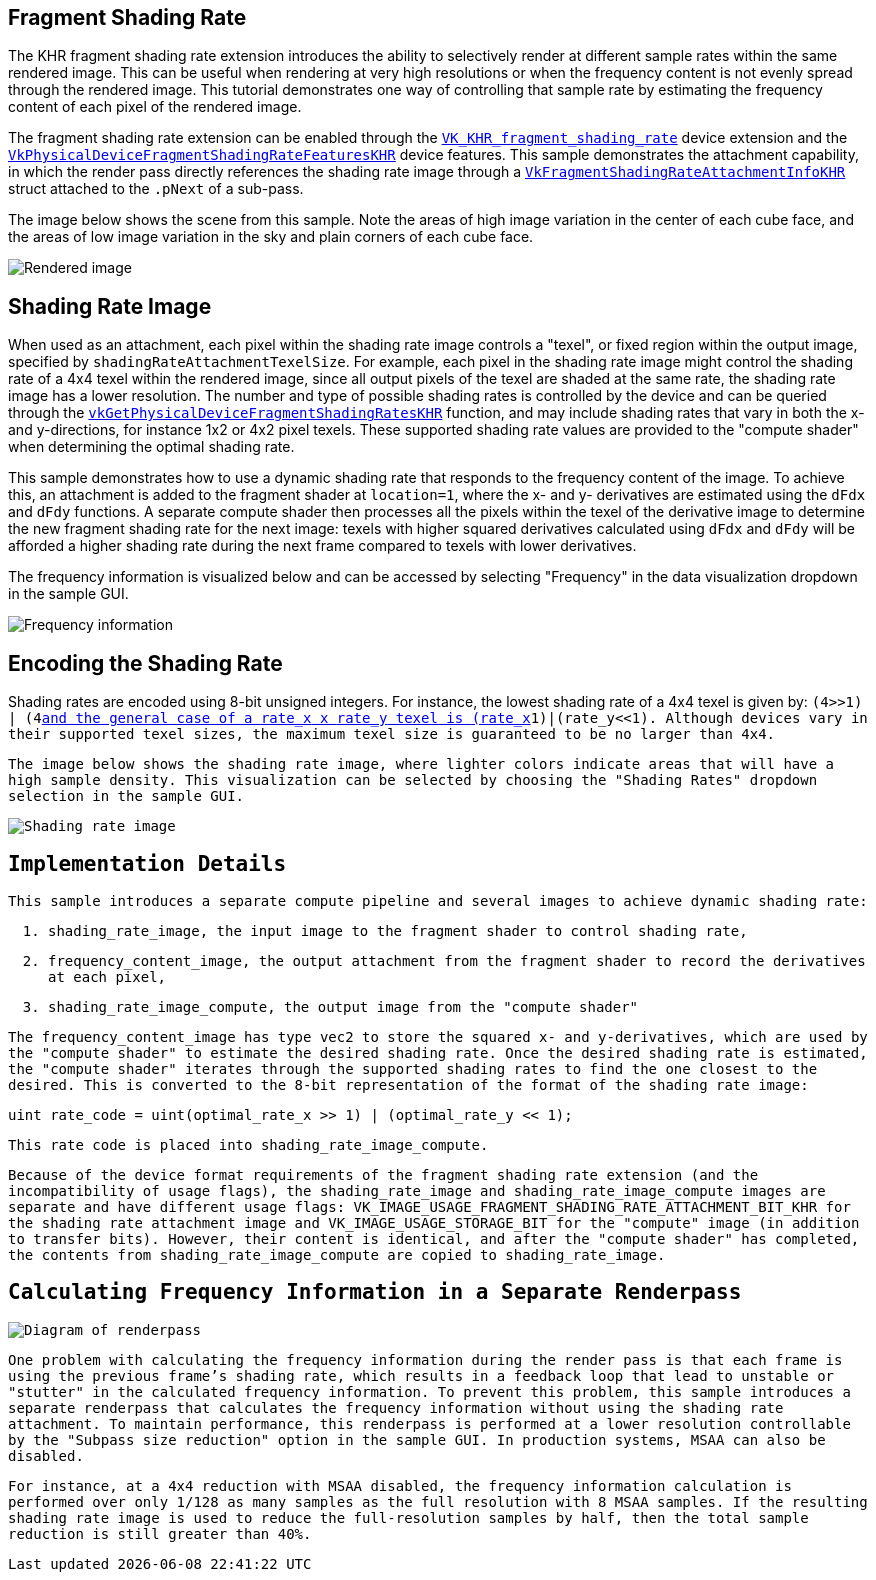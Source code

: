 ////
- Copyright (c) 2022, Holochip
-
- SPDX-License-Identifier: Apache-2.0
-
- Licensed under the Apache License, Version 2.0 the "License";
- you may not use this file except in compliance with the License.
- You may obtain a copy of the License at
-
-     http://www.apache.org/licenses/LICENSE-2.0
-
- Unless required by applicable law or agreed to in writing, software
- distributed under the License is distributed on an "AS IS" BASIS,
- WITHOUT WARRANTIES OR CONDITIONS OF ANY KIND, either express or implied.
- See the License for the specific language governing permissions and
- limitations under the License.
-
////

== Fragment Shading Rate

The KHR fragment shading rate extension introduces the ability to selectively render at different sample rates within the same rendered image.
This can be useful when rendering at very high resolutions or when the frequency content is not evenly spread through the rendered image.
This tutorial demonstrates one way of controlling that sample rate by estimating the frequency content of each pixel of the rendered image.

The fragment shading rate extension can be enabled through the https://www.khronos.org/registry/vulkan/specs/1.2-extensions/man/html/VK_KHR_fragment_shading_rate.html[`VK_KHR_fragment_shading_rate`] device extension and the https://www.khronos.org/registry/vulkan/specs/1.2-extensions/man/html/VkPhysicalDeviceFragmentShadingRateFeaturesKHR.html[`VkPhysicalDeviceFragmentShadingRateFeaturesKHR`] device features.
This sample demonstrates the attachment capability, in which the render pass directly references the shading rate image through a https://www.khronos.org/registry/vulkan/specs/1.2-extensions/man/html/VkFragmentShadingRateAttachmentInfoKHR.html[`VkFragmentShadingRateAttachmentInfoKHR`] struct attached to the `.pNext` of a sub-pass.

The image below shows the scene from this sample.
Note the areas of high image variation in the center of each cube face, and the areas of low image variation in the sky and plain corners of each cube face.

image::fragment_shading_rate_dynamic/rendered.png[Rendered image]

== Shading Rate Image

When used as an attachment, each pixel within the shading rate image controls a "texel", or fixed region within the output image, specified by `shadingRateAttachmentTexelSize`.
For example, each pixel in the shading rate image might control the shading rate of a 4x4 texel within the rendered image, since all output pixels of the texel are shaded at the same rate, the shading rate image has a lower resolution.
The number and type of possible shading rates is controlled by the device and can be queried through the https://www.khronos.org/registry/vulkan/specs/1.2-extensions/man/html/vkGetPhysicalDeviceFragmentShadingRatesKHR.html[`vkGetPhysicalDeviceFragmentShadingRatesKHR`] function, and may include shading rates that vary in both the x- and y-directions, for instance 1x2 or 4x2 pixel texels.
These supported shading rate values are provided to the "compute shader" when determining the optimal shading rate.

This sample demonstrates how to use a dynamic shading rate that responds to the frequency content of the image.
To achieve this, an attachment is added to the fragment shader at `location=1`, where the x- and y- derivatives are estimated using the `dFdx` and `dFdy` functions.
A separate compute shader then processes all the pixels within the texel of the derivative image to determine the new fragment shading rate for the next image: texels with higher squared derivatives calculated using `dFdx` and `dFdy` will be afforded a higher shading rate during the next frame compared to texels with lower derivatives.

The frequency information is visualized below and can be accessed by selecting "Frequency" in the data visualization dropdown in the sample GUI.

image::fragment_shading_rate_dynamic/frequency.png[Frequency information]

== Encoding the Shading Rate

Shading rates are encoded using 8-bit unsigned integers.
For instance, the lowest shading rate of a 4x4 texel is given by: `(4>>1) | (4<<1)`, and the general case of a `rate_x` x `rate_y` texel is `(rate_x>>1)|(rate_y<<1)`.
Although devices vary in their supported texel sizes, the maximum texel size is guaranteed to be no larger than 4x4.

The image below shows the shading rate image, where lighter colors indicate areas that will have a high sample density.
This visualization can be selected by choosing the "Shading Rates" dropdown selection in the sample GUI.

image::fragment_shading_rate_dynamic/shading_rate.png[Shading rate image]

== Implementation Details

This sample introduces a separate compute pipeline and several images to achieve dynamic shading rate:

. `shading_rate_image`, the input image to the fragment shader to control shading rate,
. `frequency_content_image`, the output attachment from the fragment shader to record the derivatives at each pixel,
. `shading_rate_image_compute`, the output image from the "compute shader"

The `frequency_content_image` has type `vec2` to store the squared x- and y-derivatives, which are used by the "compute shader" to estimate the desired shading rate.
Once the desired shading rate is estimated, the "compute shader" iterates through the supported shading rates to find the one closest to the desired.
This is converted to the 8-bit representation of the format of the shading rate image:

----
uint rate_code = uint(optimal_rate_x >> 1) | (optimal_rate_y << 1);
----

This rate code is placed into `shading_rate_image_compute`.

Because of the device format requirements of the fragment shading rate extension (and the incompatibility of usage flags), the `shading_rate_image` and `shading_rate_image_compute` images are separate and have different usage flags: `VK_IMAGE_USAGE_FRAGMENT_SHADING_RATE_ATTACHMENT_BIT_KHR` for the shading rate attachment image and `VK_IMAGE_USAGE_STORAGE_BIT` for the "compute" image (in addition to transfer bits).
However, their content is identical, and after the "compute shader" has completed, the contents from `shading_rate_image_compute` are copied to `shading_rate_image`.

== Calculating Frequency Information in a Separate Renderpass

image::fragment_shading_rate_dynamic/diagram.png[Diagram of renderpass]

One problem with calculating the frequency information during the render pass is that each frame is using the previous frame's shading rate, which results in a feedback loop that lead to unstable or "stutter" in the calculated frequency information.
To prevent this problem, this sample introduces a separate renderpass that calculates the frequency information without using the shading rate attachment.
To maintain performance, this renderpass is performed at a lower resolution controllable by the "Subpass size reduction" option in the sample GUI.
In production systems, MSAA can also be disabled.

For instance, at a 4x4 reduction with MSAA disabled, the frequency information calculation is performed over only 1/128 as many samples as the full resolution with 8 MSAA samples.
If the resulting shading rate image is used to reduce the full-resolution samples by half, then  the total sample reduction is still greater than 40%.
